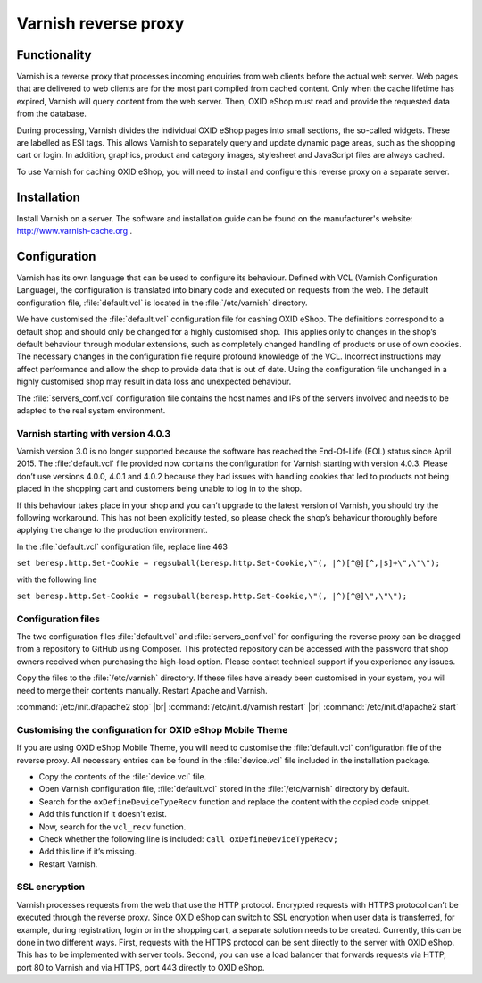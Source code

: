 ﻿Varnish reverse proxy
=====================

Functionality
-------------
Varnish is a reverse proxy that processes incoming enquiries from web clients before the actual web server. Web pages that are delivered to web clients are for the most part compiled from cached content. Only when the cache lifetime has expired, Varnish will query content from the web server. Then, OXID eShop must read and provide the requested data from the database.

During processing, Varnish divides the individual OXID eShop pages into small sections, the so-called widgets. These are labelled as ESI tags. This allows Varnish to separately query and update dynamic page areas, such as the shopping cart or login. In addition, graphics, product and category images, stylesheet and JavaScript files are always cached.

.. image:: ../../media/screenshots/oxbacb01.png
   :alt: Web clients, Varnish and server with OXID eShop
   :height: 198
   :width: 650

To use Varnish for caching OXID eShop, you will need to install and configure this reverse proxy on a separate server.

Installation
------------
Install Varnish on a server. The software and installation guide can be found on the manufacturer's website: `http://www.varnish-cache.org <http://www.varnish-cache.org/>`_ .

Configuration
-------------
Varnish has its own language that can be used to configure its behaviour. Defined with VCL (Varnish Configuration Language), the configuration is translated into binary code and executed on requests from the web. The default configuration file, :file:`default.vcl` is located in the :file:`/etc/varnish` directory.

We have customised the :file:`default.vcl` configuration file for cashing OXID eShop. The definitions correspond to a default shop and should only be changed for a highly customised shop. This applies only to changes in the shop’s default behaviour through modular extensions, such as completely changed handling of products or use of own cookies. The necessary changes in the configuration file require profound knowledge of the VCL. Incorrect instructions may affect performance and allow the shop to provide data that is out of date. Using the configuration file unchanged in a highly customised shop may result in data loss and unexpected behaviour.

The :file:`servers_conf.vcl` configuration file contains the host names and IPs of the servers involved and needs to be adapted to the real system environment.

Varnish starting with version 4.0.3
^^^^^^^^^^^^^^^^^^^^^^^^^^^^^^^^^^^
Varnish version 3.0 is no longer supported because the software has reached the End-Of-Life (EOL) status since April 2015. The :file:`default.vcl` file provided now contains the configuration for Varnish starting with version 4.0.3. Please don’t use versions 4.0.0, 4.0.1 and 4.0.2 because they had issues with handling cookies that led to products not being placed in the shopping cart and customers being unable to log in to the shop.

If this behaviour takes place in your shop and you can’t upgrade to the latest version of Varnish, you should try the following workaround. This has not been explicitly tested, so please check the shop’s behaviour thoroughly before applying the change to the production environment.

In the :file:`default.vcl` configuration file, replace line 463

``set beresp.http.Set-Cookie = regsuball(beresp.http.Set-Cookie,\"(, |^)[^@][^,|$]+\",\"\");``

with the following line

``set beresp.http.Set-Cookie = regsuball(beresp.http.Set-Cookie,\"(, |^)[^@]\",\"\");``

Configuration files
^^^^^^^^^^^^^^^^^^^
The two configuration files :file:`default.vcl` and :file:`servers_conf.vcl` for configuring the reverse proxy can be dragged from a repository to GitHub using Composer. This protected repository can be accessed with the password that shop owners received when purchasing the high-load option. Please contact technical support if you experience any issues.

Copy the files to the :file:`/etc/varnish` directory. If these files have already been customised in your system, you will need to merge their contents manually. Restart Apache and Varnish.

:command:`/etc/init.d/apache2 stop` |br|
:command:`/etc/init.d/varnish restart` |br|
:command:`/etc/init.d/apache2 start`

Customising the configuration for OXID eShop Mobile Theme
^^^^^^^^^^^^^^^^^^^^^^^^^^^^^^^^^^^^^^^^^^^^^^^^^^^^^^^^^
If you are using OXID eShop Mobile Theme, you will need to customise the :file:`default.vcl` configuration file of the reverse proxy. All necessary entries can be found in the :file:`device.vcl` file included in the installation package.

* Copy the contents of the :file:`device.vcl` file.
* Open Varnish configuration file, :file:`default.vcl` stored in the :file:`/etc/varnish` directory by default.
* Search for the ``oxDefineDeviceTypeRecv`` function and replace the content with the copied code snippet.
* Add this function if it doesn’t exist.
* Now, search for the ``vcl_recv`` function.
* Check whether the following line is included: ``call oxDefineDeviceTypeRecv;``
* Add this line if it’s missing.
* Restart Varnish.

SSL encryption
^^^^^^^^^^^^^^
Varnish processes requests from the web that use the HTTP protocol. Encrypted requests with HTTPS protocol can’t be executed through the reverse proxy. Since OXID eShop can switch to SSL encryption when user data is transferred, for example, during registration, login or in the shopping cart, a separate solution needs to be created. Currently, this can be done in two different ways. First, requests with the HTTPS protocol can be sent directly to the server with OXID eShop. This has to be implemented with server tools. Second, you can use a load balancer that forwards requests via HTTP, port 80 to Varnish and via HTTPS, port 443 directly to OXID eShop.

.. Intern: oxbacb, Status:

.. ToDo: call Composer for configuration files